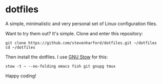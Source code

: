 * dotfiles

A simple, minimalistic and very personal set of Linux configuration
files.

Want to try them out? It's simple. Clone and enter this repository:
: git clone https://github.com/stevenharford/dotfiles.git ~/dotfiles
: cd ~/dotfiles

Then install the dotfiles. I use [[https://www.gnu.org/software/stow/][GNU Stow]] for this:
: stow -t ~ --no-folding emacs fish git gnupg tmux

Happy coding!
